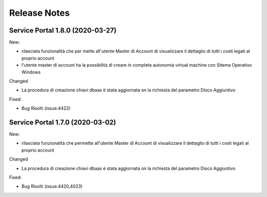 .. _news:

Release Notes
===================================

.. _release-1.8.0:

Service Portal 1.8.0 (2020-03-27)
---------------------------------

New:

*   rilasciata funzionalità che per mette all'utente Master di Account di visualizzare
    il dettaglio di tutti i costi legati al proprio account

*   l'utente master di account ha la possibilità di creare in completa autonomia
    virtual machine con Sitema Operativo Windows
    
Changed

*   La procedura di creazione chiavi dbaas è stata aggiornata on la richiesta del parametro
    Disco Aggiuntivo

Fixed:    
    
*   Bug Risolti (issue:4422)

.. _release-1.7.0:

Service Portal 1.7.0 (2020-03-02)
---------------------------------

New:

*   rilasciata funzionalità che permette all'utente Master di Account di visualizzare
    il dettaglio di tutti i costi legati al proprio account

    
Changed

*   La procedura di creazione chiavi dbaas è stata aggiornata on la richiesta del parametro
    Disco Aggiuntivo

Fixed:    
    
*   Bug Risolti (issue:4420,4023)
